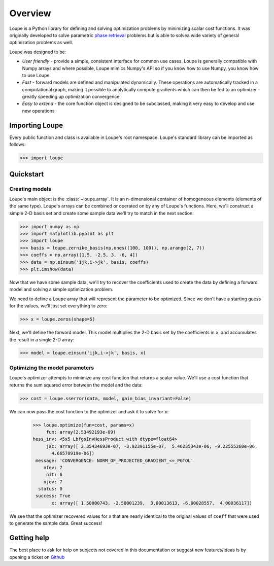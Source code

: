 .. _overview:

********
Overview
********

Loupe is a Python library for defining and solving optimization problems by 
minimizing scalar cost functions. It was originally developed to solve 
parametric `phase retrieval <https://en.wikipedia.org/wiki/Phase_retrieval>`_ 
problems but is able to solvea wide variety of general optimization problems 
as well.

Loupe was designed to be:

* *User friendly* - provide a simple, consistent interface for common use cases.
  Loupe is generally compatible with Numpy arrays and where possible, Loupe mimics 
  Numpy's API so if you know how to use Numpy, you know how to use Loupe. 
* *Fast* - forward models are defined and manipulated dynamically. These operations
  are automatically tracked in a computational graph, making it possible to 
  analytically compute gradients which can then be fed to an optimizer - greatly
  speeding up optimization convergence.
* *Easy to extend* - the core function object is designed to be 
  subclassed, making it very easy to develop and use new operations

Importing Loupe
===============
Every public function and class is available in Loupe's root namespace. Loupe's 
standard library can be imported as follows:

.. code:: pycon

    >>> import loupe

Quickstart
==========

Creating models
---------------
Loupe's main object is the :class:`~loupe.array`. It is an n-dimensional container 
of homogeneous elements (elements of the same type). Loupe's arrays can be 
combined or operated on by any of Loupe's functions. Here, we'll construct a 
simple 2-D basis set and create some sample data we'll try to match in the next 
section:

.. code:: pycon

    >>> import numpy as np
    >>> import matplotlib.pyplot as plt
    >>> import loupe
    >>> basis = loupe.zernike_basis(np.ones((100, 100)), np.arange(2, 7))
    >>> coeffs = np.array([1.5, -2.5, 3, -6, 4])
    >>> data = np.einsum('ijk,i->jk', basis, coeffs)
    >>> plt.imshow(data)

.. image:: /_static/img/quickstart_data.png
    :width: 350 px
    :align: center

Now that we have some sample data, we'll try to recover the coefficients used to
create the data by defining a forward model and solving a simple optimization 
problem.

We need to define a Loupe array that will represent the parameter to be optimized. 
Since we don't have a starting guess for the values, we'll just set everything to zero:

.. code:: pycon

    >>> x = loupe.zeros(shape=5)

Next, we'll define the forward model. This model multiplies the 2-D basis set by the
coefficients in ``x``, and accumulates the result in a single 2-D array:

.. code:: pycon

    >>> model = loupe.einsum('ijk,i->jk', basis, x)

Optimizing the model parameters
-------------------------------
Loupe's optimizer attempts to minimize any cost function that returns a scalar value.
We'll use a cost function that returns the sum squared error between the model and
the data:

.. code:: pycon

    >>> cost = loupe.sserror(data, model, gain_bias_invariant=False)

We can now pass the cost function to the optimizer and ask it to solve for ``x``:

    >>> loupe.optimize(fun=cost, params=x)
         fun: array(2.53492193e-09)
    hess_inv: <5x5 LbfgsInvHessProduct with dtype=float64>
         jac: array([ 2.35434693e-07, -3.92391155e-07,  5.46235343e-06, -9.22555260e-06,
           4.66570919e-06])
     message: 'CONVERGENCE: NORM_OF_PROJECTED_GRADIENT_<=_PGTOL'
        nfev: 7
         nit: 6
        njev: 7
      status: 0
     success: True
           x: array([ 1.50000743, -2.50001239,  3.00013613, -6.00028557,  4.00036117])

We see that the optimizer recovered values for ``x`` that are nearly identical to the 
original values of ``coeff`` that were used to generate the sample data. Great success!

Getting help
============
The best place to ask for help on subjects not covered in this documentation or suggest new 
features/ideas is by opening a ticket on `Github <https://github.com/andykee/loupe/issues>`__